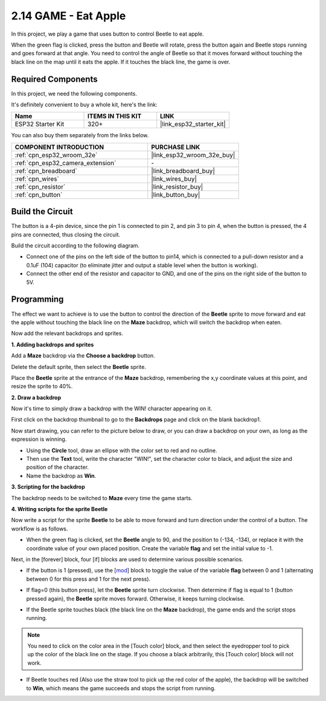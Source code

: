 .. _sh_eat_apple:

2.14 GAME - Eat Apple
==============================

In this project, we play a game that uses button to control Beetle to eat apple.

When the green flag is clicked, press the button and Beetle will rotate, press the button again and Beetle stops running and goes forward at that angle. You need to control the angle of Beetle so that it moves forward without touching the black line on the map until it eats the apple. If it touches the black line, the game is over.

.. image:: img/14_apple.png

Required Components
---------------------

In this project, we need the following components. 

It's definitely convenient to buy a whole kit, here's the link: 

.. list-table::
    :widths: 20 20 20
    :header-rows: 1

    *   - Name	
        - ITEMS IN THIS KIT
        - LINK
    *   - ESP32 Starter Kit
        - 320+
        - |link_esp32_starter_kit|

You can also buy them separately from the links below.

.. list-table::
    :widths: 30 20
    :header-rows: 1

    *   - COMPONENT INTRODUCTION
        - PURCHASE LINK

    *   - :ref:`cpn_esp32_wroom_32e`
        - |link_esp32_wroom_32e_buy|
    *   - :ref:`cpn_esp32_camera_extension`
        - \-
    *   - :ref:`cpn_breadboard`
        - |link_breadboard_buy|
    *   - :ref:`cpn_wires`
        - |link_wires_buy|
    *   - :ref:`cpn_resistor`
        - |link_resistor_buy|
    *   - :ref:`cpn_button`
        - |link_button_buy|

Build the Circuit
-----------------------

The button is a 4-pin device, since the pin 1 is connected to pin 2, and pin 3 to pin 4, when the button is pressed, the 4 pins are connected, thus closing the circuit.

.. image:: img/5_buttonc.png

Build the circuit according to the following diagram.

* Connect one of the pins on the left side of the button to pin14, which is connected to a pull-down resistor and a 0.1uF (104) capacitor (to eliminate jitter and output a stable level when the button is working).
* Connect the other end of the resistor and capacitor to GND, and one of the pins on the right side of the button to 5V.

.. image:: img/circuit/6_doorbel_bb.png

Programming
------------------
The effect we want to achieve is to use the button to control the direction of the **Beetle** sprite to move forward and eat the apple without touching the black line on the **Maze** backdrop, which will switch the backdrop when eaten.

Now add the relevant backdrops and sprites.

**1. Adding backdrops and sprites**

Add a **Maze** backdrop via the **Choose a backdrop** button.

.. image:: img/14_backdrop.png

Delete the default sprite, then select the **Beetle** sprite.

.. image:: img/14_sprite.png

Place the **Beetle** sprite at the entrance of the **Maze** backdrop, remembering the x,y coordinate values at this point, and resize the sprite to 40%.

.. image:: img/14_sprite1.png

**2. Draw a backdrop**

Now it's time to simply draw a backdrop with the WIN! character appearing on it.

First click on the backdrop thumbnail to go to the **Backdrops** page and click on the blank backdrop1.

.. image:: img/14_paint_back.png
    :width: 800

Now start drawing, you can refer to the picture below to draw, or you can draw a backdrop on your own, as long as the expression is winning.

* Using the **Circle** tool, draw an ellipse with the color set to red and no outline.
* Then use the **Text** tool, write the character \"WIN!\", set the character color to black, and adjust the size and position of the character.
* Name the backdrop as **Win**.

.. image:: img/14_win.png

**3. Scripting for the backdrop**

The backdrop needs to be switched to **Maze** every time the game starts.

.. image:: img/14_switchback.png

**4. Writing scripts for the sprite Beetle**

Now write a script for the sprite **Beetle** to be able to move forward and turn direction under the control of a button. The workflow is as follows.

* When the green flag is clicked, set the **Beetle** angle to 90, and the position to (-134, -134), or replace it with the coordinate value of your own placed position. Create the variable **flag** and set the initial value to -1.

.. image:: img/14_bee1.png

Next, in the [forever] block, four [if] blocks are used to determine various possible scenarios.

* If the button is 1 (pressed), use the [`mod <https://en.scratch-wiki.info/wiki/Boolean_Block>`_] block to toggle the value of the variable **flag** between 0 and 1 (alternating between 0 for this press and 1 for the next press).

.. image:: img/14_bee2.png

* If flag=0 (this button press), let the **Beetle** sprite turn clockwise. Then determine if flag is equal to 1 (button pressed again), the **Beetle** sprite moves forward. Otherwise, it keeps turning clockwise.

.. image:: img/14_bee3.png

* If the Beetle sprite touches black (the black line on the **Maze** backdrop), the game ends and the script stops running.

.. note::
    
    You need to click on the color area in the [Touch color] block, and then select the eyedropper tool to pick up the color of the black line on the stage. If you choose a black arbitrarily, this [Touch color] block will not work.


.. image:: img/14_bee5.png

* If Beetle touches red (Also use the straw tool to pick up the red color of the apple), the backdrop will be switched to **Win**, which means the game succeeds and stops the script from running.


.. image:: img/14_bee4.png




